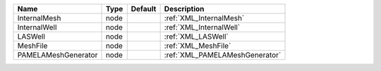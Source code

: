 

=================== ==== ======= ============================== 
Name                Type Default Description                    
=================== ==== ======= ============================== 
InternalMesh        node         :ref:`XML_InternalMesh`        
InternalWell        node         :ref:`XML_InternalWell`        
LASWell             node         :ref:`XML_LASWell`             
MeshFile            node         :ref:`XML_MeshFile`            
PAMELAMeshGenerator node         :ref:`XML_PAMELAMeshGenerator` 
=================== ==== ======= ============================== 



